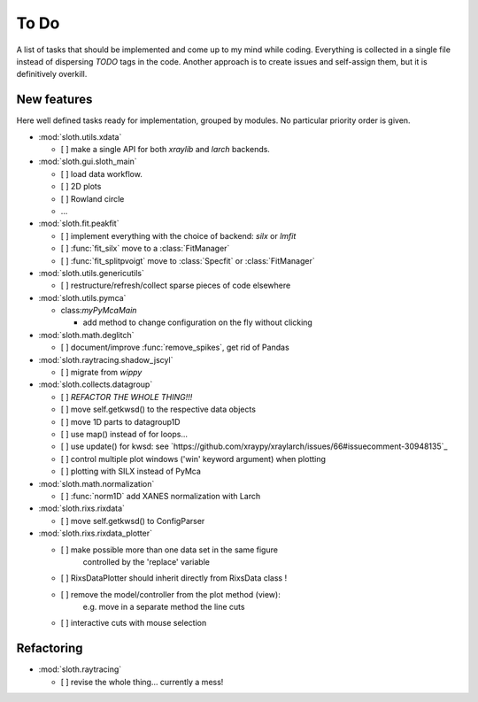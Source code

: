 .. -*- coding: utf-8 -*-

To Do
=====

A list of tasks that should be implemented and come up to my mind
while coding. Everything is collected in a single file instead of
dispersing *TODO* tags in the code. Another approach is to create
issues and self-assign them, but it is definitively overkill.

New features
------------

Here well defined tasks ready for implementation, grouped by
modules. No particular priority order is given.

* :mod:`sloth.utils.xdata`

  - [ ] make a single API for both `xraylib` and `larch` backends.


* :mod:`sloth.gui.sloth_main`

  - [ ] load data workflow.
  - [ ] 2D plots
  - [ ] Rowland circle
  - ...

* :mod:`sloth.fit.peakfit`

  - [ ] implement everything with the choice of backend: `silx` or `lmfit`
  - [ ] :func:`fit_silx` move to a :class:`FitManager`
  - [ ] :func:`fit_splitpvoigt` move to :class:`Specfit` or :class:`FitManager`
  
* :mod:`sloth.utils.genericutils`

  - [ ] restructure/refresh/collect sparse pieces of code elsewhere

* :mod:`sloth.utils.pymca`

  * class:`myPyMcaMain`

    - add method to change configuration on the fly without clicking

* :mod:`sloth.math.deglitch`

  - [ ] document/improve :func:`remove_spikes`, get rid of Pandas

* :mod:`sloth.raytracing.shadow_jscyl`

  - [ ] migrate from `wippy`

* :mod:`sloth.collects.datagroup`
    
  - [ ] *REFACTOR THE WHOLE THING!!!*
  - [ ] move self.getkwsd() to the respective data objects
  - [ ] move 1D parts to datagroup1D
  - [ ] use map() instead of for loops...
  - [ ] use update() for kwsd: see `https://github.com/xraypy/xraylarch/issues/66#issuecomment-30948135`_
  - [ ] control multiple plot windows ('win' keyword argument) when plotting
  - [ ] plotting with SILX instead of PyMca

* :mod:`sloth.math.normalization`

  - [ ] :func:`norm1D` add XANES normalization with Larch

* :mod:`sloth.rixs.rixdata`

  - [ ] move self.getkwsd() to ConfigParser
  
* :mod:`sloth.rixs.rixdata_plotter`
    
  - [ ] make possible more than one data set in the same figure
        controlled by the 'replace' variable
  - [ ] RixsDataPlotter should inherit directly from RixsData class !
  - [ ] remove the model/controller from the plot method (view):
        e.g. move in a separate method the line cuts
  - [ ] interactive cuts with mouse selection

  
Refactoring
-----------

* :mod:`sloth.raytracing`

  - [ ] revise the whole thing... currently a mess!
